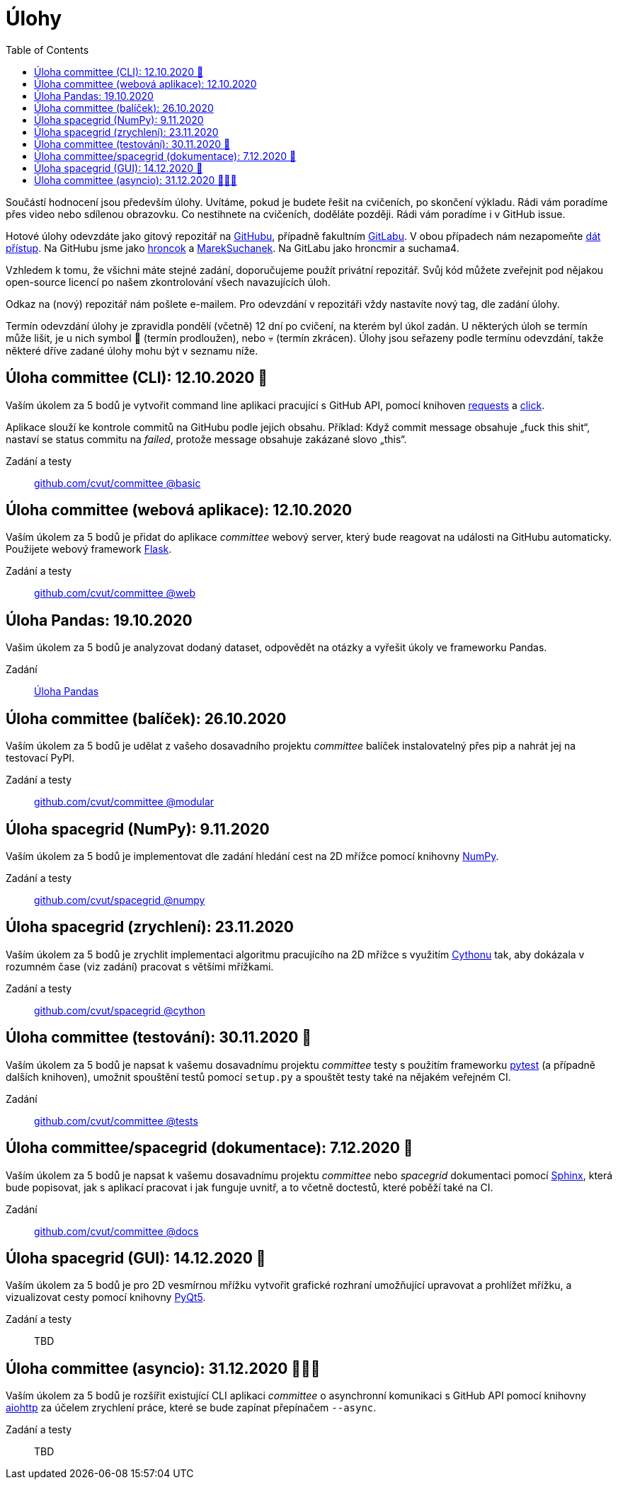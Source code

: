 = Úlohy
:toc:
:warning-caption: :warning:


Součástí hodnocení jsou především úlohy.
Uvítáme, pokud je budete řešit na cvičeních, po skončení výkladu.
Rádi vám poradíme přes video nebo sdílenou obrazovku.
Co nestihnete na cvičeních, doděláte později.
Rádi vám poradíme i v GitHub issue.

Hotové úlohy odevzdáte jako gitový repozitář na https://github.com[GitHubu],
případně fakultním https://gitlab.fit.cvut.cz[GitLabu].
V obou případech nám nezapomeňte
https://help.github.com/articles/inviting-collaborators-to-a-personal-repository/[dát přístup].
Na GitHubu jsme jako https://github.com/hroncok[hroncok] a https://github.com/MarekSuchanek[MarekSuchanek].
Na GitLabu jako hroncmir a suchama4.

Vzhledem k tomu, že všichni máte stejné zadání, doporučujeme použít privátní
repozitář. Svůj kód můžete zveřejnit pod nějakou open-source licencí po našem
zkontrolování všech navazujících úloh.

Odkaz na (nový) repozitář nám pošlete e-mailem.
Pro odevzdání v repozitáři vždy nastavíte nový tag, dle zadání úlohy.

Termín odevzdání úlohy je zpravidla pondělí (včetně) 12 dní po cvičení,
na kterém byl úkol zadán.
U některých úloh se termín může lišit,
je u nich symbol 🌴 (termín prodloužen), nebo 💀 (termín zkrácen).
Úlohy jsou seřazeny podle termínu odevzdání,
takže některé dříve zadané úlohy mohu být v seznamu níže.

== Úloha committee (CLI): 12.10.2020 🌴

Vaším úkolem za 5 bodů je vytvořit command line aplikaci pracující s GitHub API,
pomocí knihoven http://docs.python-requests.org[requests] a
http://click.pocoo.org[click].

Aplikace slouží ke kontrole commitů na GitHubu podle jejich obsahu.
Příklad: Když commit message obsahuje „fuck this shit“,
nastaví se status commitu na _failed_,
protože message obsahuje zakázané slovo „this“.

Zadání a testy::
  https://github.com/cvut/committee/tree/basic[github.com/cvut/committee @basic]

== Úloha committee (webová aplikace): 12.10.2020

Vaším úkolem za 5 bodů je přidat do aplikace _committee_ webový server,
který bude reagovat na události na GitHubu automaticky.
Použijete webový framework http://flask.pocoo.org/[Flask].

Zadání a testy::
  https://github.com/cvut/committee/tree/web[github.com/cvut/committee @web]

== Úloha Pandas: 19.10.2020

Vašim úkolem za 5 bodů je analyzovat dodaný dataset,
odpovědět na otázky a vyřešit úkoly ve frameworku Pandas.

Zadání::
  xref:_tasks/pandas#[Úloha Pandas]

== Úloha committee (balíček): 26.10.2020

Vaším úkolem za 5 bodů je udělat z vašeho dosavadního projektu _committee_
balíček instalovatelný přes pip a nahrát jej na testovací PyPI.

Zadání a testy::
  https://github.com/cvut/committee/tree/modular[github.com/cvut/committee @modular]
  
== Úloha spacegrid (NumPy): 9.11.2020

Vaším úkolem za 5 bodů je implementovat dle zadání hledání cest na 2D mřížce
pomocí knihovny http://www.numpy.org[NumPy].

Zadání a testy::
  https://github.com/cvut/spacegrid/tree/numpy[github.com/cvut/spacegrid @numpy]

== Úloha spacegrid (zrychlení): 23.11.2020

Vaším úkolem za 5 bodů je zrychlit implementaci algoritmu pracujícího na 2D mřížce s využitím 
https://cython.readthedocs.io/[Cythonu] tak, aby dokázala 
v rozumném čase (viz zadání) pracovat s většími mřížkami.

Zadání a testy::
  https://github.com/cvut/spacegrid/tree/cython[github.com/cvut/spacegrid @cython]

== Úloha committee (testování): 30.11.2020 🌴

Vaším úkolem za 5 bodů je napsat k vašemu dosavadnímu projektu _committee_ testy
s použitím frameworku https://docs.pytest.org/en/latest/[pytest] (a případně dalších knihoven), 
umožnit spouštění testů pomocí `setup.py` a spouštět testy také na 
nějakém veřejném CI.

Zadání::
  https://github.com/cvut/committee/tree/tests[github.com/cvut/committee @tests]

== Úloha committee/spacegrid (dokumentace): 7.12.2020 🌴

Vaším úkolem za 5 bodů je napsat k vašemu dosavadnímu projektu _committee_ nebo _spacegrid_ dokumentaci
pomocí http://www.sphinx-doc.org[Sphinx], která bude popisovat, jak s aplikací pracovat i
jak funguje uvnitř, a to včetně doctestů, které poběží také na CI.

Zadání::
  https://github.com/cvut/committee/tree/docs[github.com/cvut/committee @docs]
  
== Úloha spacegrid (GUI): 14.12.2020 🌴

Vaším úkolem za 5 bodů je pro 2D vesmírnou mřížku vytvořit grafické
rozhraní umožňující upravovat a prohlížet mřížku, a vizualizovat cesty pomocí knihovny
https://www.riverbankcomputing.com/software/pyqt/intro[PyQt5].

Zadání a testy::
  TBD
  
== Úloha committee (asyncio): 31.12.2020 🌴🎁🎇

Vaším úkolem za 5 bodů je rozšířit existující CLI aplikaci _committee_ o asynchronní
komunikaci s GitHub API pomocí knihovny https://aiohttp.readthedocs.io[aiohttp]
za účelem zrychlení práce, které se bude zapínat přepínačem `--async`.

Zadání a testy::
  TBD
